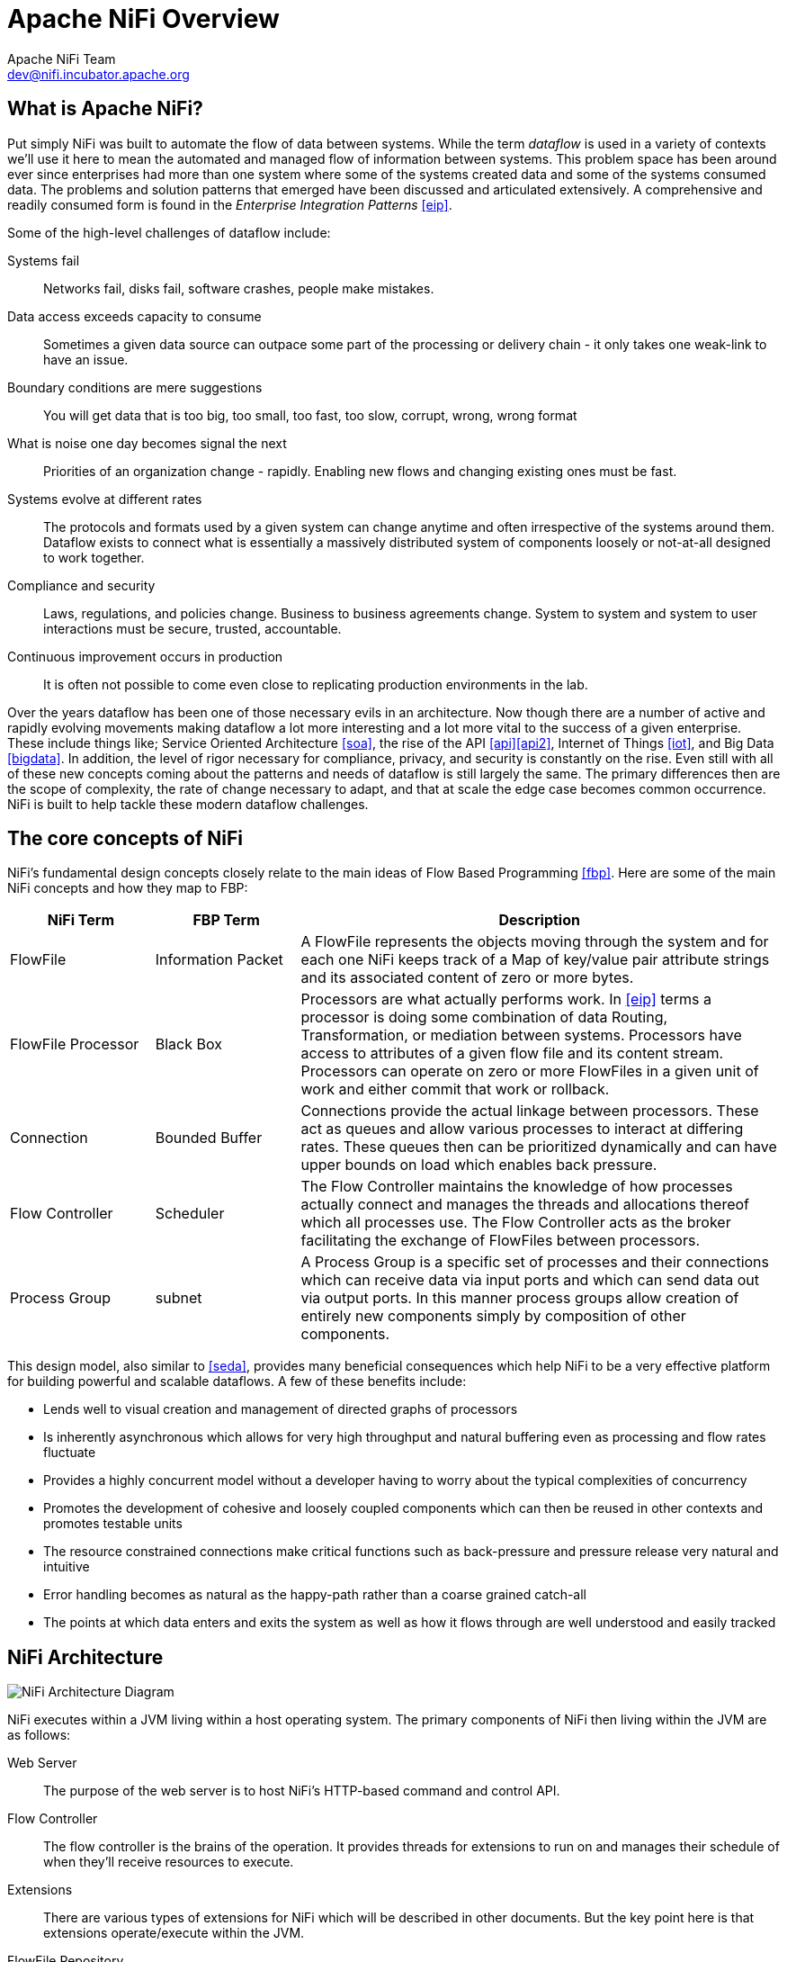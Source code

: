 //
// Licensed to the Apache Software Foundation (ASF) under one or more
// contributor license agreements.  See the NOTICE file distributed with
// this work for additional information regarding copyright ownership.
// The ASF licenses this file to You under the Apache License, Version 2.0
// (the "License"); you may not use this file except in compliance with
// the License.  You may obtain a copy of the License at
//
//     http://www.apache.org/licenses/LICENSE-2.0
//
// Unless required by applicable law or agreed to in writing, software
// distributed under the License is distributed on an "AS IS" BASIS,
// WITHOUT WARRANTIES OR CONDITIONS OF ANY KIND, either express or implied.
// See the License for the specific language governing permissions and
// limitations under the License.
//
Apache NiFi Overview
====================
Apache NiFi Team <dev@nifi.incubator.apache.org>
:homepage: http://nifi.incubator.apache.org

What is Apache NiFi?
--------------------
Put simply NiFi was built to automate the flow of data between systems.  While
the term 'dataflow' is used in a variety of contexts we'll use it here 
to mean the automated and managed flow of information between systems.  This 
problem space has been around ever since enterprises had more than one system 
where some of the systems created data and some of the systems consumed data.
The problems and solution patterns that emerged have been discussed and 
articulated extensively.  A comprehensive and readily consumed form is found in
the _Enterprise Integration Patterns_ <<eip>>.

Some of the high-level challenges of dataflow include:

Systems fail::
Networks fail, disks fail, software crashes, people make mistakes.

Data access exceeds capacity to consume::
Sometimes a given data source can outpace some part of the processing or delivery chain - it only takes one weak-link to have an issue.

Boundary conditions are mere suggestions::
You will get data that is too big, too small, too fast, too slow, corrupt, wrong, wrong format

What is noise one day becomes signal the next::
Priorities of an organization change - rapidly.  Enabling new flows and changing existing ones must be fast.

Systems evolve at different rates::
The protocols and formats used by a given system can change anytime and often irrespective of the systems around them.  Dataflow exists to connect what is essentially a massively distributed system of components loosely or not-at-all designed to work together.

Compliance and security::
Laws, regulations, and policies change.  Business to business agreements change.  System to system and system to user interactions must be secure, trusted, accountable.

Continuous improvement occurs in production::
It is often not possible to come even close to replicating production environments in the lab.

Over the years dataflow has been one of those necessary evils in an 
architecture.  Now though there are a number of active and rapidly evolving 
movements making dataflow a lot more interesting and a lot more vital to the 
success of a given enterprise.  These include things like; Service Oriented 
Architecture <<soa>>, the rise of the API <<api>><<api2>>, Internet of Things <<iot>>,
and Big Data <<bigdata>>.  In addition, the level of rigor necessary for 
compliance, privacy, and security is constantly on the rise.  Even still with 
all of these new concepts coming about the patterns and needs of dataflow is 
still largely the same.  The primary differences then are the scope of
complexity, the rate of change necessary to adapt, and that at scale  
the edge case becomes common occurrence.  NiFi is built to help tackle these 
modern dataflow challenges.

The core concepts of NiFi
-------------------------

NiFi's fundamental design concepts closely relate to the main ideas of Flow Based
Programming <<fbp>>.  Here are some of 
the main NiFi concepts and how they map to FBP:
[grid="rows"]
[options="header",cols="3,3,10"]
|===========================
| NiFi Term | FBP Term| Description

| FlowFile | Information Packet | 
A FlowFile represents the objects moving through the system and for each one NiFi
keeps track of a Map of key/value pair attribute strings and its associated 
content of zero or more bytes.

| FlowFile Processor | Black Box | 
Processors are what actually performs work.  In <<eip>> terms a processor is 
doing some combination of data Routing, Transformation, or mediation between
systems.  Processors have access to attributes of a given flow file and its 
content stream.  Processors can operate on zero or more FlowFiles in a given unit of work
and either commit that work or rollback.

| Connection | Bounded Buffer | 
Connections provide the actual linkage between processors.  These act as queues
and allow various processes to interact at differing rates.  These queues then 
can be prioritized dynamically and can have upper bounds on load which enables
back pressure.

| Flow Controller | Scheduler | 
The Flow Controller maintains the knowledge of how processes actually connect 
and manages the threads and allocations thereof which all processes use.  The
Flow Controller acts as the broker facilitating the exchange of FlowFiles 
between processors.

| Process Group | subnet | 
A Process Group is a specific set of processes and their connections which can
receive data via input ports and which can send data out via output ports.  In 
this manner process groups allow creation of entirely new components simply by
composition of other components.

|===========================

This design model, also similar to <<seda>>, provides many beneficial consequences which help NiFi 
to be a very effective platform for building powerful and scalable dataflows.
A few of these benefits include:

* Lends well to visual creation and management of directed graphs of processors
* Is inherently asynchronous which allows for very high throughput and natural buffering even as processing and flow rates fluctuate
* Provides a highly concurrent model without a developer having to worry about the typical complexities of concurrency
* Promotes the development of cohesive and loosely coupled components which can then be reused in other contexts and promotes testable units
* The resource constrained connections make critical functions such as back-pressure and pressure release very natural and intuitive
* Error handling becomes as natural as the happy-path rather than a coarse grained catch-all
* The points at which data enters and exits the system as well as how it flows through are well understood and easily tracked

NiFi Architecture
-----------------
image::nifi-arch.png["NiFi Architecture Diagram"]

NiFi executes within a JVM living within a host operating system.  The primary
components of NiFi then living within the JVM are as follows:

Web Server::
The purpose of the web server is to host NiFi's HTTP-based command and control API.

Flow Controller::
The flow controller is the brains of the operation. It provides threads for extensions to run on and manages their schedule of when they'll receive resources to execute.

Extensions::
There are various types of extensions for NiFi which will be described in other documents.  But the key point here is that extensions operate/execute within the JVM.

FlowFile Repository::
The FlowFile Repository is where NiFi keeps track of the state of what it knows about a given FlowFile that is presently active in the flow.  The implementation of the repository is pluggable.  The default approach is a persistent Write-Ahead Log that lives on a specified disk partition. 

Content Repository::
The Content Repository is where the actual content bytes of a given FlowFile live.  The implementation of the repository is pluggable.  The default approach is a fairly simple mechanism which stores blocks of data in the file system.   More than one file system storage location can be specified so as to get different physical partitions engaged to reduce contention on any single volume.

Provenance Repository::
The Provenance Repository is where all provenance event data is stored.  The repository construct is pluggable with the default implementation being to use  one or more physical disk volumes.  Within each location event data is indexed  and searchable.

NiFi is also able to operate within a cluster.

image::nifi-arch-cluster.png["NiFi Cluster Architecture Diagram"]

A NiFi cluster is comprised of one or more 'NiFi Nodes' (Node) controlled
by a single NiFi Cluster Manager (NCM).  The design of clustering is a simple
master/slave model where the NCM is the master and the Nodes are the slaves.
The NCM's reason for existence is to keep track of which Nodes are in the flow,
their status, and to replicate requests to modify or observe the 
flow.  Fundamentally then the NCM keeps the state of the cluster consistent.  
While the model is that of master and slave if the master dies the Nodes are all
instructed to continue operating as they were to ensure the data flow remains live.
The absence of the NCM simply means new nodes cannot come on-line and flow changes
cannot occur until the NCM is restored.

Performance Expections and Characteristics of NiFi
--------------------------------------------------
NiFi is designed to fully leverage the capabilities of the underlying host system
its is operating on.  This maximization of resources is particularly strong with
regard to CPU and disk.  Many more details will
be provided on best practices and configuration tips in the Administration Guide. 

For IO::
The throughput or latency
one can expect to see will vary greatly on how the system is configured.  Given
that there are pluggable approaches to most of the major NiFi subsystems the
performance will depend on the implementation.  But, for something concrete and broadly
applicable lets consider the out of the box default implementations that are used.
These are all persistent with guaranteed delivery and do so using local disk.  So 
being conservative assume roughly 50 MB/s read/write rate on modest disks or RAID volumes 
within a typical server.  NiFi for a large class of data flows then should be able to 
efficiently reach one hundred or more MB/s of throughput.  That is because linear growth
is expected for each physical parition and content repository added to NiFi.  This will 
bottleneck at some point on the FlowFile repository and provenance repository.  
We plan to provide a benchmarking/performance test template to 
include in the build which will allow users to easily test their system and 
to identify where bottlenecks are and at which point they might become a factor.  It 
should also make it easy for system administrators to make changes and to verity the impact.

For CPU::
The FlowController acts as the engine dictating when a given processor will be
given a thread to execute.  Processors should be written to return the thread
as soon as they're done executing their task.  The FlowController can be given a 
configuration value indicating how many threads there should be for the various
thread pools it maintains.  The ideal number of threads to use will depend on the 
resources of the host system in terms of numbers of cores, whether that system is
running other services as well, and the nature of the processing in the flow.  For
typical IO heavy flows though it would be quite reasonable to set many dozens of threads
to be available if not more.

For RAM::
NiFi lives within the JVM and is thus generally limited to the memory space it 
is afforded by the JVM.  Garbage collection of the JVM becomes a very important
factor to both restricting the total practical size the heap can be as well as
how well the application will run over time.  

High Level Overview of Key NiFi Features
----------------------------------------
Guaranteed Delivery::
A core philosophy of NiFi has been that even at very high scale guaranteed delivery
is a must.  This is achieved through effective use of a purpose-built persistent 
write-ahead log and content repository.  Together they are designed in such a way
as to allow for very high transaction rates, effective load-spreading, copy-on-write,
and play to the strengths of traditional disk read/writes.

Data Buffering w/ Back Pressure and Pressure Release::
NiFi supports buffering of all queued data as well as the ability to 
provide back pressure as those queues reach specified limits or to age off data
as it reaches a specified age (its value has perished).

Prioritized Queuing::
NiFi allows the setting of one or more prioritization schemes for how data is
retrieved from a queue.  The default is oldest first but there are times when
data should be pulled newest first, largest first, or some other custom scheme.

Flow Specific QoS (latency v throughput, loss tolerance, etc..)::
There are points of a dataflow where the data is absolutely critical and it is
loss intolerant.  There are times when it must be processed and delivered within
seconds to be of any value.  NiFi enables the fine-grained flow specific configuration
of these concerns.

Data Provenance::
NiFi automatically records, indexes, and makes available provenance data as
objects flow through the system even across fan-in, fan-out, transformations, and
more.  This information becomes extremely critical in supporting compliance, 
troubleshooting, optimization, and other scenarios.  

Recovery / Recording a rolling buffer of fine-grained history::
NiFi's content repository is designed to act as a rolling buffer of history.  Data
is removed only as it ages off the content repository or as space is needed.  This
combined with the data provenance capability makes for an incredibly useful basis
to enable click-to-content, download of content, replay, and all at a specific 
point in and objects lifecycle which can even span generations.

Visual Command and Control::
Dataflows can become quite complex.  Being able to visualize those flows and express
them visually can help greatly to reduce that complexity and to identify areas which
need to be simplified.  NiFi enables not only the visual establishment of dataflows but
it does so in real-time.  Rather than being 'design and deploy' it is much more like
molding clay.  If you make a change to the dataflow that change is taking effect.  Changes
are fine-grained and isolated to the affected components.  You don't need to stop an entire
flow or set of flows just to make some specific modification.  

Flow Templates::
Dataflows tend to be highly pattern oriented and while there are often many different
ways to solve a problem it helps greatly to be able to share those best practices.  Templates
allow subject matter experts to build and publish their flow designs and for others to benefit
and collaborate on them.

Security::
    System to system;;
        A dataflow is only as good as it is secure.  NiFi at every point in a dataflow offers secure
        exchange through the use of protocols with encryption such as 2-way SSL.  In addition
        NiFi enables the flow to encrypt and decrypt content and use shared-keys or other mechanisms on 
        either side of the sender/recipient equation.
    User to system;;
        NiFi enables 2-Way SSL authentication and provides pluggable authorization so that it can properly control
        a users access and at particular levels (read-only, dataflow manager, admin).  If a user enters a 
        sensitive property like a password into the flow it is immediately encrypted server side and never again exposed
        on the client side even in its encrypted form.

Designed for Extension::
    NiFi is at its core built for extension and as such it is a platform on which dataflow processes can execute and interact in a predictable and repeatable manner.
    Points of extension;;
        Processors, Controller Services, Reporting Tasks, Prioritizers, Customer User Interfaces
    Classloader Isolation;;
        For any component based system one problem that can quickly occur is dependency nightmares.  NiFi addresses this by providing a custom class loader model
        ensuring that each extension bundle is exposed to a very limited set of dependencies.  As a result extensions can be built with little concern for whether 
        they might conflict with another extension.  The concept of these extension bundles is called 'NiFi Archives' and will be discussed in greater detail 
        in the developers guide.
Clustering (scale-out)::
    NiFi is designed to scale-out through the use of clustering many nodes together as described above.  If a single node is provisioned and configured
    to handle hundreds of MB/s then a modest cluster could be configured to handle GB/s.  This then brings about interesting challenges of load balancing
    and fail-over between NiFi and the systems from which it gets data.  Use of asynchronous queuing based protocols like messaging services, Kafka, etc.. can
    help.  Use of NiFi's 'site-to-site' feature is also very effective as it is a protocol that allows NiFi and a client (could be another NiFi cluster) to talk to eachother, share information
    about loading, and to exchange data on specific authorized ports.

# References
[bibliography]
- [[[eip]]] Gregor Hohpe. Enterprise Integration Patterns [online].  Retrieved: 27 Dec 2014, from: http://www.enterpriseintegrationpatterns.com/
- [[[soa]]] Wikipedia. Service Oriented Architecture [online]. Retrieved: 27 Dec 2014, from: http://en.wikipedia.org/wiki/Service-oriented_architecture
- [[[api]]] Eric Savitz.  Welcome to the API Economy [online].  Forbes.com. Retrieved: 27 Dec 2014, from: http://www.forbes.com/sites/ciocentral/2012/08/29/welcome-to-the-api-economy/
- [[[api2]]] Adam Duvander.  The rise of the API economy and consumer-led ecosystems [online]. thenextweb.com.  Retrieved: 27 Dec 2014, from: http://thenextweb.com/dd/2014/03/28/api-economy/
- [[[iot]]] Wikipedia. Internet of Things [online]. Retrieved: 27 Dec 2014, from: http://en.wikipedia.org/wiki/Internet_of_Things
- [[[bigdata]]] Wikipedia.  Big Data [online].  Retrieved: 27 Dec 2014, from: http://en.wikipedia.org/wiki/Big_data
- [[[fbp]]] Wikipedia.  Flow Based Programming [online].  Retrieved: 28 Dec 2014, from: http://en.wikipedia.org/wiki/Flow-based_programming#Concepts
- [[[seda]]] Matt Welsh.  Harvard.  SEDA: An Architecture for Highly Concurrent Server Applications [online].  Retrieved: 28 Dec 2014, from: http://www.eecs.harvard.edu/~mdw/proj/seda/